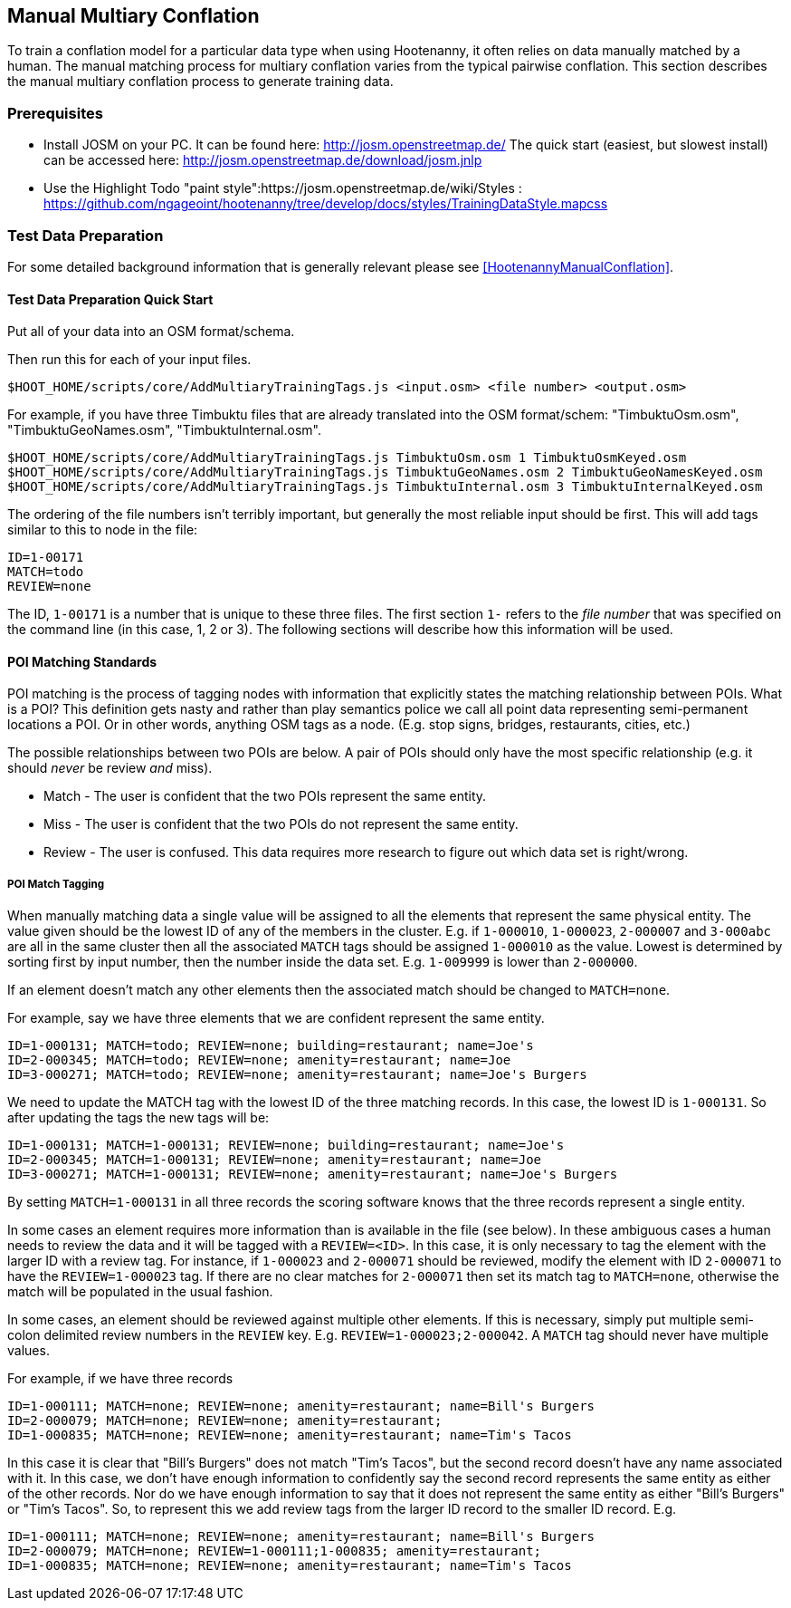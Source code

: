 
== Manual Multiary Conflation

To train a conflation model for a particular data type when using Hootenanny, it often relies on data manually matched by a human. The manual matching process for multiary conflation varies from the typical pairwise conflation. This section describes the manual multiary conflation process to generate training data.

=== Prerequisites

* Install JOSM on your PC.  It can be found here: http://josm.openstreetmap.de/  The quick start (easiest, but slowest install) can be accessed here: http://josm.openstreetmap.de/download/josm.jnlp
* Use the Highlight Todo "paint style":https://josm.openstreetmap.de/wiki/Styles : https://github.com/ngageoint/hootenanny/tree/develop/docs/styles/TrainingDataStyle.mapcss

=== Test Data Preparation

For some detailed background information that is generally relevant please see <<HootenannyManualConflation>>.

==== Test Data Preparation Quick Start

Put all of your data into an OSM format/schema.

Then run this for each of your input files.

----------------------------
$HOOT_HOME/scripts/core/AddMultiaryTrainingTags.js <input.osm> <file number> <output.osm>
----------------------------

For example, if you have three Timbuktu files that are already translated into the OSM format/schem: "TimbuktuOsm.osm", "TimbuktuGeoNames.osm", "TimbuktuInternal.osm".

----------------------------
$HOOT_HOME/scripts/core/AddMultiaryTrainingTags.js TimbuktuOsm.osm 1 TimbuktuOsmKeyed.osm
$HOOT_HOME/scripts/core/AddMultiaryTrainingTags.js TimbuktuGeoNames.osm 2 TimbuktuGeoNamesKeyed.osm
$HOOT_HOME/scripts/core/AddMultiaryTrainingTags.js TimbuktuInternal.osm 3 TimbuktuInternalKeyed.osm
----------------------------

The ordering of the file numbers isn't terribly important, but generally the most reliable input should be first. This will add tags similar to this to node in the file:

----------------------------
ID=1-00171
MATCH=todo
REVIEW=none
----------------------------

The ID, `1-00171` is a number that is unique to these three files. The first section `1-` refers to the _file number_ that was specified on the command line (in this case, 1, 2 or 3). The following sections will describe how this information will be used.


==== POI Matching Standards

POI matching is the process of tagging nodes with information that explicitly states the matching relationship between POIs. What is a POI? This definition gets nasty and rather than play semantics police we call all point data representing semi-permanent locations a POI. Or in other words, anything OSM tags as a node. (E.g. stop signs, bridges, restaurants, cities, etc.)

The possible relationships between two POIs are below. A pair of POIs should only have the most specific relationship (e.g. it should _never_ be review _and_ miss).

* Match - The user is confident that the two POIs represent the same entity.
* Miss - The user is confident that the two POIs do not represent the same entity.
* Review - The user is confused. This data requires more research to figure out which data set is right/wrong.

===== POI Match Tagging

When manually matching data a single value will be assigned to all the elements that represent the same physical entity. The value given should be the lowest ID of any of the members in the cluster. E.g. if `1-000010`, `1-000023`, `2-000007` and `3-000abc` are all in the same cluster then all the associated `MATCH` tags should be assigned `1-000010` as the value. Lowest is determined by sorting first by input number, then the number inside the data set. E.g. `1-009999` is lower than `2-000000`.

If an element doesn't match any other elements then the associated match should be changed to `MATCH=none`.

For example, say we have three elements that we are confident represent the same entity.

----------------------------
ID=1-000131; MATCH=todo; REVIEW=none; building=restaurant; name=Joe's
ID=2-000345; MATCH=todo; REVIEW=none; amenity=restaurant; name=Joe
ID=3-000271; MATCH=todo; REVIEW=none; amenity=restaurant; name=Joe's Burgers
----------------------------

We need to update the MATCH tag with the lowest ID of the three matching records. In this case, the lowest ID is `1-000131`. So after updating the tags the new tags will be:

----------------------------
ID=1-000131; MATCH=1-000131; REVIEW=none; building=restaurant; name=Joe's
ID=2-000345; MATCH=1-000131; REVIEW=none; amenity=restaurant; name=Joe
ID=3-000271; MATCH=1-000131; REVIEW=none; amenity=restaurant; name=Joe's Burgers
----------------------------

By setting `MATCH=1-000131` in all three records the scoring software knows that the three records represent a single entity.

In some cases an element requires more information than is available in the file (see below). In these ambiguous cases a human needs to review the data and it will be tagged with a `REVIEW=<ID>`. In this case, it is only necessary to tag the element with the larger ID with a review tag. For instance, if `1-000023` and `2-000071` should be reviewed, modify the element with ID `2-000071` to have the `REVIEW=1-000023` tag. If there are no clear matches for `2-000071` then set its match tag to `MATCH=none`, otherwise the match will be populated in the usual fashion.

In some cases, an element should be reviewed against multiple other elements. If this is necessary, simply put multiple semi-colon delimited review numbers in the `REVIEW` key. E.g. `REVIEW=1-000023;2-000042`. A `MATCH` tag should never have multiple values.

For example, if we have three records

----------------------------
ID=1-000111; MATCH=none; REVIEW=none; amenity=restaurant; name=Bill's Burgers
ID=2-000079; MATCH=none; REVIEW=none; amenity=restaurant;
ID=1-000835; MATCH=none; REVIEW=none; amenity=restaurant; name=Tim's Tacos
----------------------------

In this case it is clear that "Bill's Burgers" does not match "Tim's Tacos", but the second record doesn't have any name associated with it. In this case, we don't have enough information to confidently say the second record represents the same entity as either of the other records. Nor do we have enough information to say that it does not represent the same entity as either "Bill's Burgers" or "Tim's Tacos". So, to represent this we add review tags from the larger ID record to the smaller ID record. E.g.

----------------------------
ID=1-000111; MATCH=none; REVIEW=none; amenity=restaurant; name=Bill's Burgers
ID=2-000079; MATCH=none; REVIEW=1-000111;1-000835; amenity=restaurant;
ID=1-000835; MATCH=none; REVIEW=none; amenity=restaurant; name=Tim's Tacos
----------------------------
